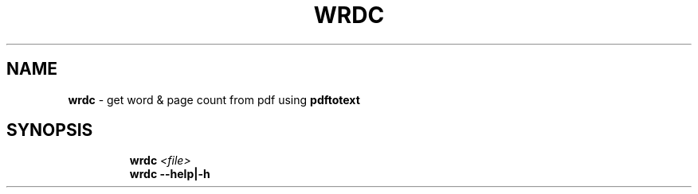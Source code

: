 .TH WRDC 1 2020\-09\-27 Linux "User Manuals"
.hy
.SH NAME
.PP
\f[B]wrdc\f[R] - get word & page count from pdf using
\f[B]pdftotext\f[R]
.SH SYNOPSIS
.IP
.nf
\f[B]
wrdc \fI<file>\fP
wrdc --help|-h
\f[R]
.fi
